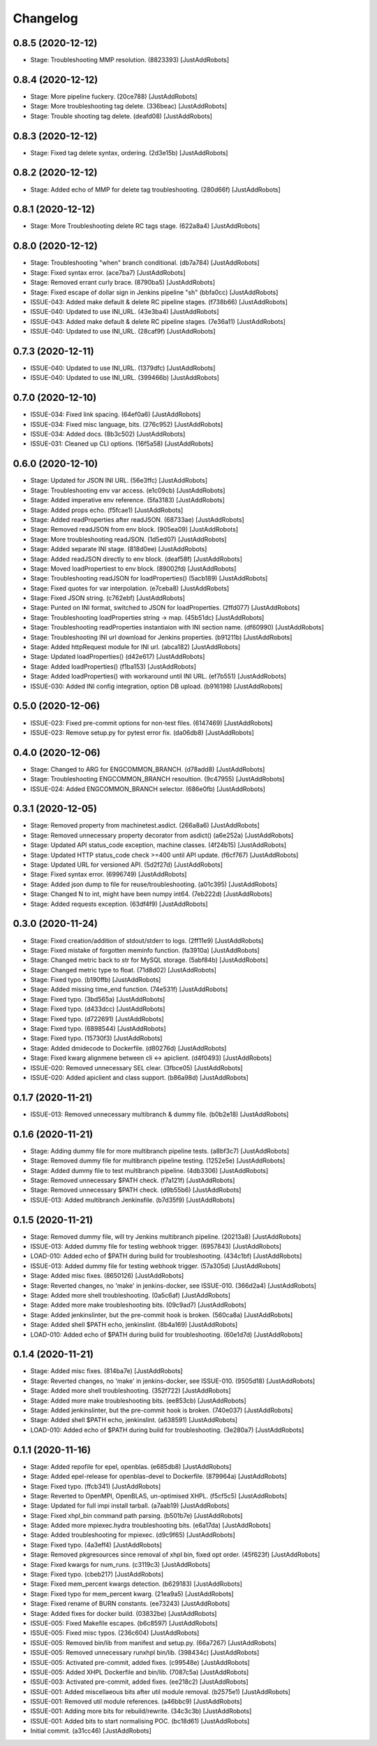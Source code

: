 Changelog
=========

0.8.5 (2020-12-12)
------------------
- Stage: Troubleshooting MMP resolution. (8823393) [JustAddRobots]

0.8.4 (2020-12-12)
------------------
- Stage: More pipeline fuckery. (20ce788) [JustAddRobots]
- Stage: More troubleshooting tag delete. (336beac) [JustAddRobots]
- Stage: Trouble shooting tag delete. (deafd08) [JustAddRobots]

0.8.3 (2020-12-12)
------------------
- Stage: Fixed tag delete syntax, ordering. (2d3e15b) [JustAddRobots]

0.8.2 (2020-12-12)
------------------
- Stage: Added echo of MMP for delete tag troubleshooting. (280d66f) [JustAddRobots]

0.8.1 (2020-12-12)
------------------
- Stage: More Troubleshooting delete RC tags stage. (622a8a4) [JustAddRobots]

0.8.0 (2020-12-12)
------------------
- Stage: Troubleshooting "when" branch conditional. (db7a784) [JustAddRobots]
- Stage: Fixed syntax error. (ace7ba7) [JustAddRobots]
- Stage: Removed errant curly brace. (8790ba5) [JustAddRobots]
- Stage: Fixed escape of dollar sign in Jenkins pipeline "sh" (bbfa0cc) [JustAddRobots]
- ISSUE-043: Added make default & delete RC pipeline stages. (f738b66) [JustAddRobots]
- ISSUE-040: Updated to use INI_URL. (43e3ba4) [JustAddRobots]
- ISSUE-043: Added make default & delete RC pipeline stages. (7e36a11) [JustAddRobots]
- ISSUE-040: Updated to use INI_URL. (28caf9f) [JustAddRobots]

0.7.3 (2020-12-11)
------------------
- ISSUE-040: Updated to use INI_URL. (1379dfc) [JustAddRobots]
- ISSUE-040: Updated to use INI_URL. (399466b) [JustAddRobots]

0.7.0 (2020-12-10)
------------------
- ISSUE-034: Fixed link spacing. (64ef0a6) [JustAddRobots]
- ISSUE-034: Fixed misc language, bits. (276c952) [JustAddRobots]
- ISSUE-034: Added docs. (8b3c502) [JustAddRobots]
- ISSUE-031: Cleaned up CLI options. (16f5a58) [JustAddRobots]

0.6.0 (2020-12-10)
------------------
- Stage: Updated for JSON INI URL. (56e3ffc) [JustAddRobots]
- Stage: Troubleshooting env var access. (e1c09cb) [JustAddRobots]
- Stage: Added imperative env reference. (5fa3183) [JustAddRobots]
- Stage: Added props echo. (f5fcae1) [JustAddRobots]
- Stage: Added readProperties after readJSON. (68733ae) [JustAddRobots]
- Stage: Removed readJSON from env block. (905ea09) [JustAddRobots]
- Stage: More troubleshooting readJSON. (1d5ed07) [JustAddRobots]
- Stage: Added separate INI stage. (818d0ee) [JustAddRobots]
- Stage: Added readJSON directly to env block. (deaf58f) [JustAddRobots]
- Stage: Moved loadPropertiest to env block. (89002fd) [JustAddRobots]
- Stage: Troubleshooting readJSON for loadProperties() (5acb189) [JustAddRobots]
- Stage: Fixed quotes for var interpolation. (e7ceba8) [JustAddRobots]
- Stage: Fixed JSON string. (c762ebf) [JustAddRobots]
- Stage: Punted on INI format, switched to JSON for loadProperties. (2ffd077) [JustAddRobots]
- Stage: Troubleshooting loadProperties string -> map. (45b51dc) [JustAddRobots]
- Stage: Troubleshooting readProperties instantiaion with INI section name. (df60990) [JustAddRobots]
- Stage: Troubleshooting INI url download for Jenkins properties. (b91211b) [JustAddRobots]
- Stage: Added httpRequest module for INI url. (abca182) [JustAddRobots]
- Stage: Updated loadProperties() (d42e617) [JustAddRobots]
- Stage: Added loadProperties() (f1ba153) [JustAddRobots]
- Stage: Added loadProperties() with workaround until INI URL. (ef7b551) [JustAddRobots]
- ISSUE-030: Added INI config integration, option DB upload. (b916198) [JustAddRobots]

0.5.0 (2020-12-06)
------------------
- ISSUE-023: Fixed pre-commit options for non-test files. (6147469) [JustAddRobots]
- ISSUE-023: Remove setup.py for pytest error fix. (da06db8) [JustAddRobots]

0.4.0 (2020-12-06)
------------------
- Stage: Changed to ARG for ENGCOMMON_BRANCH. (d78add8) [JustAddRobots]
- Stage: Troubleshooting ENGCOMMON_BRANCH resoultion. (9c47955) [JustAddRobots]
- ISSUE-024: Added ENGCOMMON_BRANCH selector. (686e0fb) [JustAddRobots]

0.3.1 (2020-12-05)
------------------
- Stage: Removed property from machinetest.asdict. (266a8a6) [JustAddRobots]
- Stage: Removed unnecessary property decorator from asdict() (a6e252a) [JustAddRobots]
- Stage: Updated API status_code exception, machine classes. (4f24b15) [JustAddRobots]
- Stage: Updated HTTP status_code check >=400 until API update. (f6cf767) [JustAddRobots]
- Stage: Updated URL for versioned API. (5d2f27d) [JustAddRobots]
- Stage: Fixed syntax error. (6996749) [JustAddRobots]
- Stage: Added json dump to file for reuse/troubleshooting. (a01c395) [JustAddRobots]
- Stage: Changed N to int, might have been numpy int64. (7eb222d) [JustAddRobots]
- Stage: Added requests exception. (63df4f9) [JustAddRobots]

0.3.0 (2020-11-24)
------------------
- Stage: Fixed creation/addition of stdout/stderr to logs. (2ff11e9) [JustAddRobots]
- Stage: Fixed mistake of forgotten meminfo function. (fa3910a) [JustAddRobots]
- Stage: Changed metric back to str for MySQL storage. (5abf84b) [JustAddRobots]
- Stage: Changed metric type to float. (71d8d02) [JustAddRobots]
- Stage: Fixed typo. (b190ffb) [JustAddRobots]
- Stage: Added missing time_end function. (74e531f) [JustAddRobots]
- Stage: Fixed typo. (3bd565a) [JustAddRobots]
- Stage: Fixed typo. (d433dcc) [JustAddRobots]
- Stage: Fixed typo. (d722691) [JustAddRobots]
- Stage: Fixed typo. (6898544) [JustAddRobots]
- Stage: Fixed typo. (15730f3) [JustAddRobots]
- Stage: Added dmidecode to Dockerfile. (d80276d) [JustAddRobots]
- Stage: Fixed kwarg alignmene between cli <-> apiclient. (d4f0493) [JustAddRobots]
- ISSUE-020: Removed unnecessary SEL clear. (3fbce05) [JustAddRobots]
- ISSUE-020: Added apiclient and class support. (b86a98d) [JustAddRobots]

0.1.7 (2020-11-21)
------------------
- ISSUE-013: Removed unnecessary multibranch & dummy file. (b0b2e18) [JustAddRobots]

0.1.6 (2020-11-21)
------------------
- Stage: Adding dummy file for more multibranch pipeline tests. (a8bf3c7) [JustAddRobots]
- Stage: Removed dummy file for multibranch pipeline testing. (1252e5e) [JustAddRobots]
- Stage: Added dummy file to test multibranch pipeline. (4db3306) [JustAddRobots]
- Stage: Removed unnecessary $PATH check. (f7a121f) [JustAddRobots]
- Stage: Removed unnecessary $PATH check. (d9b55b6) [JustAddRobots]
- ISSUE-013: Added multibranch Jenkinsfile. (b7d35f9) [JustAddRobots]

0.1.5 (2020-11-21)
------------------
- Stage: Removed dummy file, will try Jenkins multibranch pipeline. (20213a8) [JustAddRobots]
- ISSUE-013: Added dummy file for testing webhook trigger. (6957843) [JustAddRobots]
- LOAD-010: Added echo of $PATH during build for troubleshooting. (434c1bf) [JustAddRobots]
- ISSUE-013: Added dummy file for testing webhook trigger. (57a305d) [JustAddRobots]
- Stage: Added misc fixes. (8650126) [JustAddRobots]
- Stage: Reverted changes, no 'make' in jenkins-docker, see ISSUE-010. (366d2a4) [JustAddRobots]
- Stage: Added more shell troubleshooting. (0a5c6af) [JustAddRobots]
- Stage: Added more make troubleshooting bits. (09c9ad7) [JustAddRobots]
- Stage: Added jenkinslinter, but the pre-commit hook is broken. (560ca8a) [JustAddRobots]
- Stage: Added shell $PATH echo, jenkinslint. (8b4a169) [JustAddRobots]
- LOAD-010: Added echo of $PATH during build for troubleshooting. (60e1d7d) [JustAddRobots]

0.1.4 (2020-11-21)
------------------
- Stage: Added misc fixes. (814ba7e) [JustAddRobots]
- Stage: Reverted changes, no 'make' in jenkins-docker, see ISSUE-010. (9505d18) [JustAddRobots]
- Stage: Added more shell troubleshooting. (352f722) [JustAddRobots]
- Stage: Added more make troubleshooting bits. (ee853cb) [JustAddRobots]
- Stage: Added jenkinslinter, but the pre-commit hook is broken. (740e037) [JustAddRobots]
- Stage: Added shell $PATH echo, jenkinslint. (a638591) [JustAddRobots]
- LOAD-010: Added echo of $PATH during build for troubleshooting. (3e280a7) [JustAddRobots]

0.1.1 (2020-11-16)
------------------
- Stage: Added repofile for epel, openblas. (e685db8) [JustAddRobots]
- Stage: Added epel-release for openblas-devel to Dockerfile. (879964a) [JustAddRobots]
- Stage: Fixed typo. (ffcb341) [JustAddRobots]
- Stage: Reverted to OpenMPI, OpenBLAS, un-optimised XHPL. (f5cf5c5) [JustAddRobots]
- Stage: Updated for full impi install tarball. (a7aab19) [JustAddRobots]
- Stage: Fixed xhpl_bin command path parsing. (b501b7e) [JustAddRobots]
- Stage: Added more mpiexec.hydra troubleshooting bits. (e6a17da) [JustAddRobots]
- Stage: Added troubleshooting for mpiexec. (d9c9f65) [JustAddRobots]
- Stage: Fixed typo. (4a3eff4) [JustAddRobots]
- Stage: Removed pkgresources since removal of xhpl bin, fixed opt order. (45f623f) [JustAddRobots]
- Stage: Fixed kwargs for num_runs. (c3119c3) [JustAddRobots]
- Stage: Fixed typo. (cbeb217) [JustAddRobots]
- Stage: Fixed mem_percent kwargs detection. (b629183) [JustAddRobots]
- Stage: Fixed typo for mem_percent kwarg. (21ea9a5) [JustAddRobots]
- Stage: Fixed rename of BURN constants. (ee73243) [JustAddRobots]
- Stage: Added fixes for docker build. (03832be) [JustAddRobots]
- ISSUE-005: Fixed Makefile escapes. (b6c8597) [JustAddRobots]
- ISSUE-005: Fixed misc typos. (236c604) [JustAddRobots]
- ISSUE-005: Removed bin/lib from manifest and setup.py. (66a7267) [JustAddRobots]
- ISSUE-005: Removed unnecessary runxhpl bin/lib. (398434c) [JustAddRobots]
- ISSUE-005: Activated pre-commit, added fixes. (c99548e) [JustAddRobots]
- ISSUE-005: Added XHPL Dockerfile and bin/lib. (7087c5a) [JustAddRobots]
- ISSUE-003: Activated pre-commit, added fixes. (ee218c2) [JustAddRobots]
- ISSUE-001: Added miscellaeous bits after util module removal. (b2575e1) [JustAddRobots]
- ISSUE-001: Removed util module references. (a46bbc9) [JustAddRobots]
- ISSUE-001: Adding more bits for rebuild/rewrite. (34c3c3b) [JustAddRobots]
- ISSUE-001: Added bits to start normalising POC. (bc18d61) [JustAddRobots]
- Initial commit. (a31cc46) [JustAddRobots]
